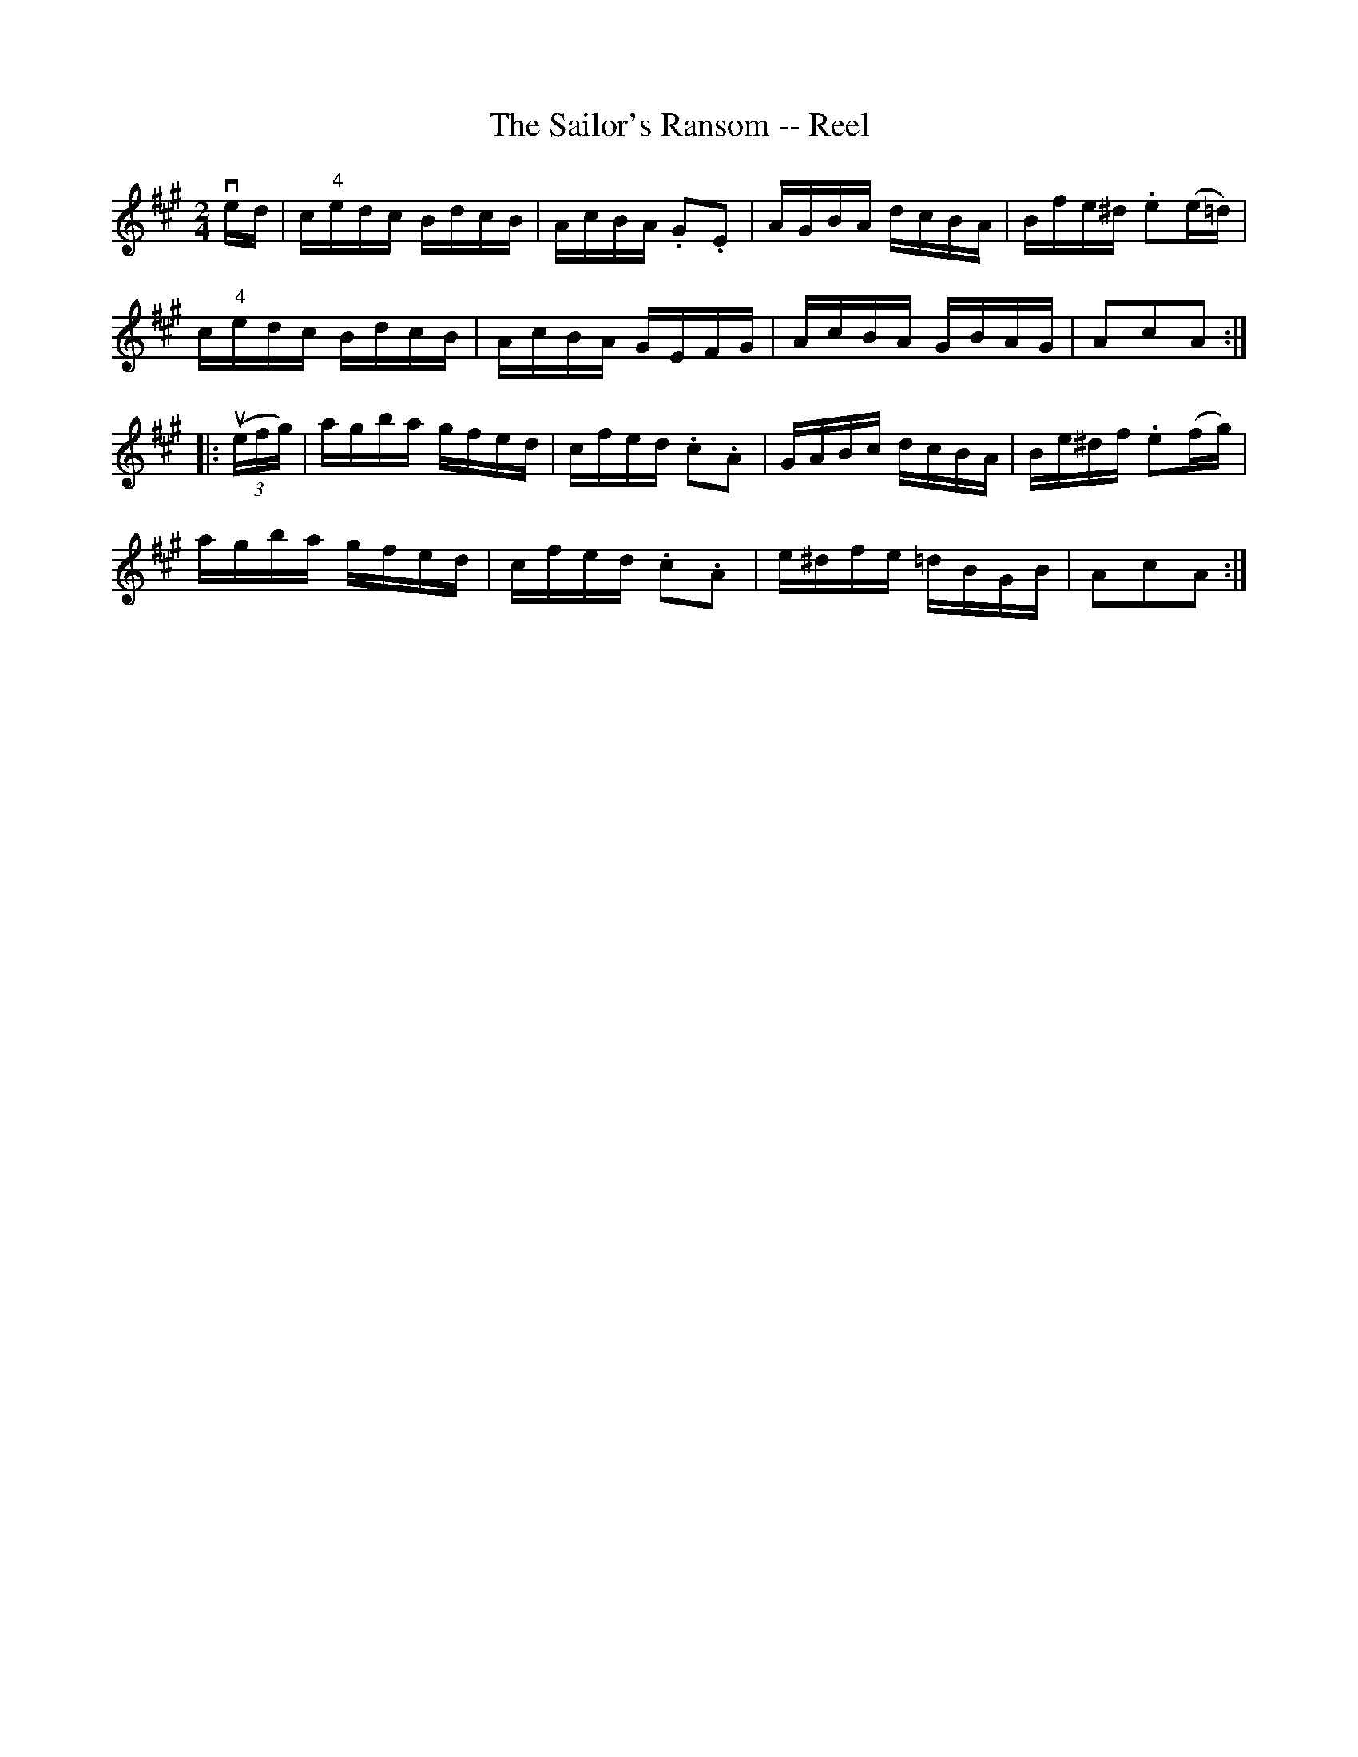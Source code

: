 X: 1
T:The Sailor's Ransom -- Reel
M:2/4
L:1/16
R:reel
B:Ryan's Mammoth Collection
N:383
Z:Contributed by Ray Davies,  ray:davies99.freeserve.co.uk
K:A
ved|\
c"4"edc BdcB | AcBA .G2.E2 | AGBA dcBA | Bfe^d .e2(e=d) |
c"4"edc BdcB | AcBA GEFG | AcBA GBAG | A2c2A2   :|
|:u((3efg)|\
agba gfed | cfed .c2.A2 | GABc dcBA | Be^df .e2(fg) |
agba gfed | cfed .c2.A2 | e^dfe =dBGB | A2c2A2  :|
